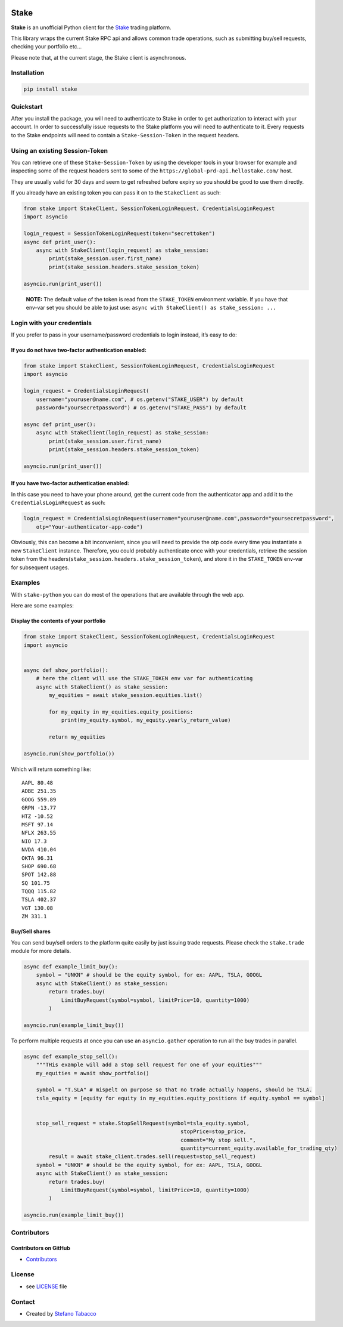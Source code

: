 |pre-commit| |Coverage|

Stake
=====

**Stake** is an unofficial Python client for the
`Stake <https://www.stake.com.au>`__ trading platform.

This library wraps the current Stake RPC api and allows common trade
operations, such as submitting buy/sell requests, checking your
portfolio etc…

Please note that, at the current stage, the Stake client is
asynchronous.

Installation
------------

.. code:: $

   pip install stake

Quickstart
----------

After you install the package, you will need to authenticate to Stake in
order to get authorization to interact with your account. In order to
successfully issue requests to the Stake platform you will need to
authenticate to it. Every requests to the Stake endpoints will need to
contain a ``Stake-Session-Token`` in the request headers.

Using an existing Session-Token
-------------------------------

You can retrieve one of these ``Stake-Session-Token`` by using the
developer tools in your browser for example and inspecting some of the
request headers sent to some of the
``https://global-prd-api.hellostake.com/`` host.

They are usually valid for 30 days and seem to get refreshed before
expiry so you should be good to use them directly.

If you already have an existing token you can pass it on to the
``StakeClient`` as such:

.. code:: python


   from stake import StakeClient, SessionTokenLoginRequest, CredentialsLoginRequest
   import asyncio

   login_request = SessionTokenLoginRequest(token="secrettoken")
   async def print_user():
       async with StakeClient(login_request) as stake_session:
           print(stake_session.user.first_name)
           print(stake_session.headers.stake_session_token)

   asyncio.run(print_user())

..

   **NOTE:** The default value of the token is read from the
   ``STAKE_TOKEN`` environment variable. If you have that env-var set
   you should be able to just use:
   ``async with StakeClient() as stake_session: ...``

Login with your credentials
---------------------------

If you prefer to pass in your username/password credentials to login
instead, it’s easy to do:

If you do not have two-factor authentication enabled:
~~~~~~~~~~~~~~~~~~~~~~~~~~~~~~~~~~~~~~~~~~~~~~~~~~~~~

.. code:: python


   from stake import StakeClient, SessionTokenLoginRequest, CredentialsLoginRequest
   import asyncio

   login_request = CredentialsLoginRequest(
       username="youruser@name.com", # os.getenv("STAKE_USER") by default
       password="yoursecretpassword") # os.getenv("STAKE_PASS") by default

   async def print_user():
       async with StakeClient(login_request) as stake_session:
           print(stake_session.user.first_name)
           print(stake_session.headers.stake_session_token)

   asyncio.run(print_user())

If you have two-factor authentication enabled:
~~~~~~~~~~~~~~~~~~~~~~~~~~~~~~~~~~~~~~~~~~~~~~

In this case you need to have your phone around, get the current code
from the authenticator app and add it to the ``CredentialsLoginRequest``
as such:

.. code:: python

       login_request = CredentialsLoginRequest(username="youruser@name.com",password="yoursecretpassword",
           otp="Your-authenticator-app-code")

Obviously, this can become a bit inconvenient, since you will need to
provide the otp code every time you instantiate a new ``StakeClient``
instance. Therefore, you could probably authenticate once with your
credentials, retrieve the session token from the
headers(``stake_session.headers.stake_session_token``), and store it in
the ``STAKE_TOKEN`` env-var for subsequent usages.

Examples
--------

With ``stake-python`` you can do most of the operations that are
available through the web app.

Here are some examples:

Display the contents of your portfolio
~~~~~~~~~~~~~~~~~~~~~~~~~~~~~~~~~~~~~~

.. code:: python

   from stake import StakeClient, SessionTokenLoginRequest, CredentialsLoginRequest
   import asyncio


   async def show_portfolio():
       # here the client will use the STAKE_TOKEN env var for authenticating
       async with StakeClient() as stake_session:
           my_equities = await stake_session.equities.list()

           for my_equity in my_equities.equity_positions:
               print(my_equity.symbol, my_equity.yearly_return_value)

           return my_equities

   asyncio.run(show_portfolio())

Which will return something like:

::

   AAPL 80.48
   ADBE 251.35
   GOOG 559.89
   GRPN -13.77
   HTZ -10.52
   MSFT 97.14
   NFLX 263.55
   NIO 17.3
   NVDA 410.04
   OKTA 96.31
   SHOP 690.68
   SPOT 142.88
   SQ 101.75
   TQQQ 115.82
   TSLA 402.37
   VGT 130.08
   ZM 331.1

Buy/Sell shares
~~~~~~~~~~~~~~~

You can send buy/sell orders to the platform quite easily by just
issuing trade requests. Please check the ``stake.trade`` module for more
details.

.. code:: python


   async def example_limit_buy():
       symbol = "UNKN" # should be the equity symbol, for ex: AAPL, TSLA, GOOGL
       async with StakeClient() as stake_session:
           return trades.buy(
               LimitBuyRequest(symbol=symbol, limitPrice=10, quantity=1000)
           )

   asyncio.run(example_limit_buy())

To perform multiple requests at once you can use an ``asyncio.gather``
operation to run all the buy trades in parallel.

.. code:: python


   async def example_stop_sell():
       """THis example will add a stop sell request for one of your equities"""
       my_equities = await show_portfolio()

       symbol = "T.SLA" # mispelt on purpose so that no trade actually happens, should be TSLA.
       tsla_equity = [equity for equity in my_equities.equity_positions if equity.symbol == symbol]


       stop_sell_request = stake.StopSellRequest(symbol=tsla_equity.symbol,
                                                     stopPrice=stop_price,
                                                     comment="My stop sell.",
                                                     quantity=current_equity.available_for_trading_qty)
           result = await stake_client.trades.sell(request=stop_sell_request)
       symbol = "UNKN" # should be the equity symbol, for ex: AAPL, TSLA, GOOGL
       async with StakeClient() as stake_session:
           return trades.buy(
               LimitBuyRequest(symbol=symbol, limitPrice=10, quantity=1000)
           )

   asyncio.run(example_limit_buy())

Contributors
------------

Contributors on GitHub
~~~~~~~~~~~~~~~~~~~~~~

-  `Contributors <https://github.com/stabacco/stake-python/graphs/contributors>`__

License
-------

-  see
   `LICENSE <https://github.com/stabacco/stake-python/blob/master/LICENSE.md>`__
   file

Contact
-------

-  Created by `Stefano Tabacco <https://github.com/stabacco>`__

.. |pre-commit| image:: https://img.shields.io/badge/pre--commit-enabled-brightgreen?logo=pre-commit&logoColor=white
   :target: https://github.com/pre-commit/pre-commit
.. |Coverage| image:: coverage.svg
